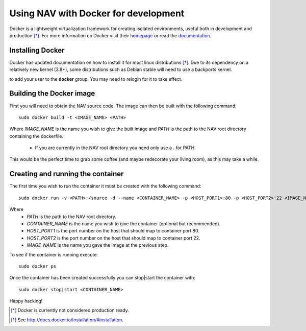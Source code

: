 =====================================
Using NAV with Docker for development
=====================================

Docker is a lightweight virtualization framework for creating isolated
environments, useful both in development and production [*]_.
For more information on Docker visit their homepage_ or read the documentation_.

.. :NOTE:: This guide is written for NAV 4.0 or later.

Installing Docker
-----------------
Docker has updated documentation on how to install it for most linux
distributions [*]_. Due to its dependency on a relatively new kernel (3.8+),
some distributions such as Debian stable will need to use a backports kernel.

.. :NOTE:: To avoid having to use sudo with docker commands it is recommended
to add your user to the **docker** group. You may need to relogin for it to
take effect.

Building the Docker image
-------------------------
First you will need to obtain the NAV source code. The image can then be
built with the following command::

    sudo docker build -t <IMAGE_NAME> <PATH>

Where `IMAGE_NAME` is the name you wish to give the built image and `PATH` is
the path to the NAV root directory containing the dockerfile.
    * If you are currently in the NAV root directory you need only use a **\.** for PATH.

This would be the perfect time to grab some coffee (and maybe redecorate your
living room), as this may take a while.


Creating and running the container
----------------------------------
The first time you wish to run the container it must be created with the
following command::

    sudo docker run -v <PATH>:/source -d --name <CONTAINER_NAME> -p <HOST_PORT1>:80 -p <HOST_PORT2>:22 <IMAGE_NAME>

Where
    * `PATH` is the path to the NAV root directory.
    * `CONTAINER_NAME` is the name you wish to give the container (optional but recommended).
    * `HOST_PORT1` is the port number on the host that should map to container port 80.
    * `HOST_PORT2` is the port number on the host that should map to container port 22.
    * `IMAGE_NAME` is the name you gave the image at the previous step.

To see if the container is running execute::

    sudo docker ps

Once the container has been created successfully you can stop|start the container with::

    sudo docker stop|start <CONTAINER_NAME>

Happy hacking!


.. [*] Docker is currently not considered production ready.
.. [*] See http://docs.docker.io/installation/#installation.
.. _homepage: http://docker.io
.. _documentation: http://docs.docker.io